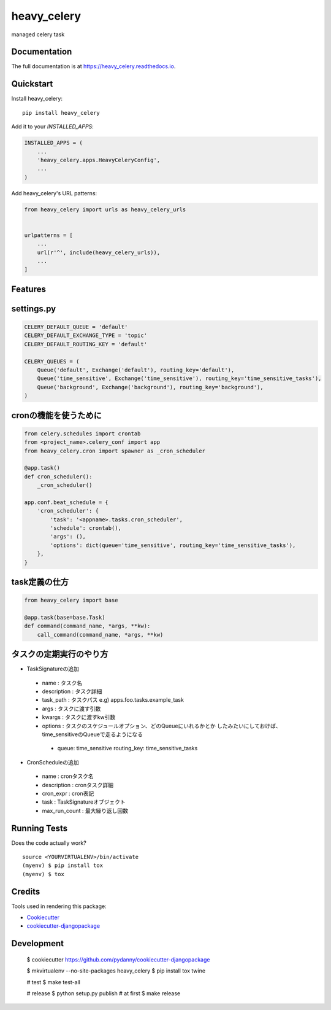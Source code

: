 =============================
heavy_celery
=============================

.. image:: https://badge.fury.io/py/heavy_celery.svg
    :target: https://badge.fury.io/py/heavy_celery

.. image:: https://travis-ci.org/s1s5/heavy_celery.svg?branch=master
    :target: https://travis-ci.org/s1s5/heavy_celery

.. image:: https://codecov.io/gh/s1s5/heavy_celery/branch/master/graph/badge.svg
    :target: https://codecov.io/gh/s1s5/heavy_celery

managed celery task

Documentation
-------------

The full documentation is at https://heavy_celery.readthedocs.io.

Quickstart
----------

Install heavy_celery::

    pip install heavy_celery

Add it to your `INSTALLED_APPS`:

.. code-block:: python

    INSTALLED_APPS = (
        ...
        'heavy_celery.apps.HeavyCeleryConfig',
        ...
    )

Add heavy_celery's URL patterns:

.. code-block:: python

    from heavy_celery import urls as heavy_celery_urls


    urlpatterns = [
        ...
        url(r'^', include(heavy_celery_urls)),
        ...
    ]

Features
--------

settings.py
-----------

.. code-block:: python

    CELERY_DEFAULT_QUEUE = 'default'
    CELERY_DEFAULT_EXCHANGE_TYPE = 'topic'
    CELERY_DEFAULT_ROUTING_KEY = 'default'
    
    CELERY_QUEUES = (
        Queue('default', Exchange('default'), routing_key='default'),
        Queue('time_sensitive', Exchange('time_sensitive'), routing_key='time_sensitive_tasks'),
        Queue('background', Exchange('background'), routing_key='background'),
    )


cronの機能を使うために
----------------------

.. code-block:: python
    
    from celery.schedules import crontab
    from <project_name>.celery_conf import app
    from heavy_celery.cron import spawner as _cron_scheduler
    
    @app.task()
    def cron_scheduler():
        _cron_scheduler()
    
    app.conf.beat_schedule = {
        'cron_scheduler': {
            'task': '<appname>.tasks.cron_scheduler',
            'schedule': crontab(),
            'args': (),
            'options': dict(queue='time_sensitive', routing_key='time_sensitive_tasks'),
        },
    }


task定義の仕方
--------------

.. code-block:: python

    from heavy_celery import base
    
    @app.task(base=base.Task)
    def command(command_name, *args, **kw):
        call_command(command_name, *args, **kw)


タスクの定期実行のやり方
------------------------

- TaskSignatureの追加

 - name : タスク名
 - description : タスク詳細
 - task_path : タスクパス e.g) apps.foo.tasks.example_task
 - args : タスクに渡す引数
 - kwargs : タスクに渡すkw引数
 - options : タスクのスケジュールオプション、どのQueueにいれるかとか
   したみたいにしておけば、time_sensitiveのQueueで走るようになる

  - queue: time_sensitive
    routing_key: time_sensitive_tasks

- CronScheduleの追加

 - name : cronタスク名
 - description : cronタスク詳細
 - cron_expr : cron表記
 - task : TaskSignatureオブジェクト
 - max_run_count : 最大繰り返し回数


Running Tests
-------------

Does the code actually work?

::

    source <YOURVIRTUALENV>/bin/activate
    (myenv) $ pip install tox
    (myenv) $ tox

Credits
-------

Tools used in rendering this package:

*  Cookiecutter_
*  `cookiecutter-djangopackage`_

.. _Cookiecutter: https://github.com/audreyr/cookiecutter
.. _`cookiecutter-djangopackage`: https://github.com/pydanny/cookiecutter-djangopackage


Development
-----------

    $ cookiecutter https://github.com/pydanny/cookiecutter-djangopackage

    $ mkvirtualenv --no-site-packages heavy_celery
    $ pip install tox twine

    # test
    $ make test-all

    # release
    $ python setup.py publish  # at first
    $ make release
